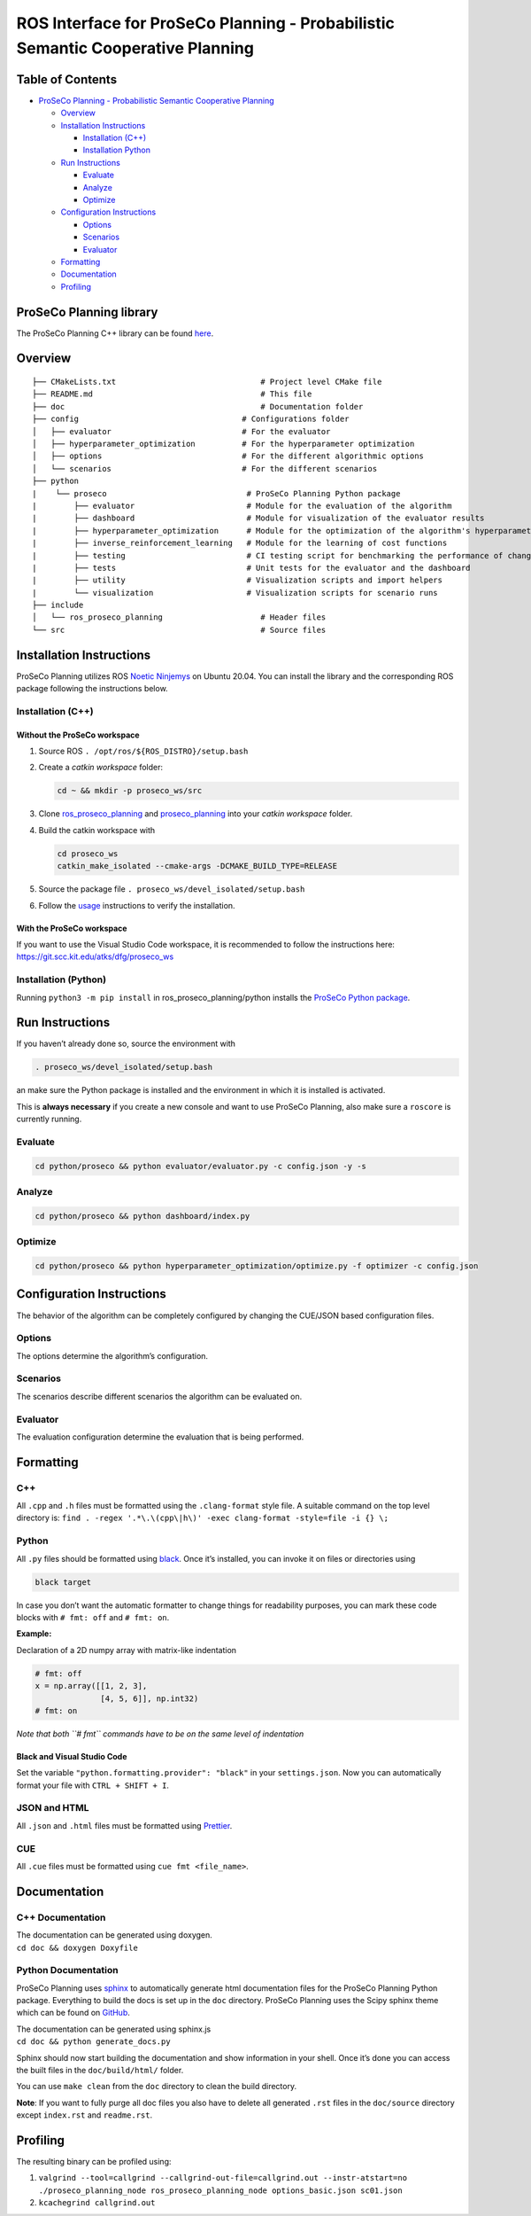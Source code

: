 ROS Interface for ProSeCo Planning - Probabilistic Semantic Cooperative Planning
================================================================================

Table of Contents
-----------------

-  `ProSeCo Planning - Probabilistic Semantic Cooperative
   Planning <#proseco---probabilistic-semantic-cooperative-planning>`__

   -  `Overview <#overview>`__
   -  `Installation Instructions <#installation-instructions>`__

      -  `Installation (C++) <#installation-(C++)>`__
      -  `Installation Python <#installation-(Python)>`__

   -  `Run Instructions <#run-instructions>`__

      -  `Evaluate <#evaluate>`__
      -  `Analyze <#analyze>`__
      -  `Optimize <#optimize>`__

   -  `Configuration Instructions <#configuration-instructions>`__

      -  `Options <#options>`__
      -  `Scenarios <#scenarios>`__
      -  `Evaluator <#evaluator>`__

   -  `Formatting <#formatting>`__
   -  `Documentation <#documentation>`__
   -  `Profiling <#profiling>`__

ProSeCo Planning library
------------------------

The ProSeCo Planning C++ library can be found
`here <https://git.scc.kit.edu/atks/dfg/proseco_planning>`__.

Overview
--------

::

   ├── CMakeLists.txt                               # Project level CMake file
   ├── README.md                                    # This file
   ├── doc                                          # Documentation folder
   ├── config                                   # Configurations folder
   │   ├── evaluator                            # For the evaluator
   │   ├── hyperparameter_optimization          # For the hyperparameter optimization
   │   ├── options                              # For the different algorithmic options
   │   └── scenarios                            # For the different scenarios
   ├── python
   |    └── proseco                              # ProSeCo Planning Python package
   |        ├── evaluator                        # Module for the evaluation of the algorithm
   |        ├── dashboard                        # Module for visualization of the evaluator results
   |        ├── hyperparameter_optimization      # Module for the optimization of the algorithm's hyperparameters
   |        ├── inverse_reinforcement_learning   # Module for the learning of cost functions
   |        ├── testing                          # CI testing script for benchmarking the performance of changes
   |        ├── tests                            # Unit tests for the evaluator and the dashboard
   |        ├── utility                          # Visualization scripts and import helpers
   |        └── visualization                    # Visualization scripts for scenario runs
   ├── include
   │   └── ros_proseco_planning                     # Header files
   └── src                                          # Source files

Installation Instructions
-------------------------

ProSeCo Planning utilizes ROS `Noetic
Ninjemys <http://wiki.ros.org/Distributions>`__ on Ubuntu 20.04. You can
install the library and the corresponding ROS package following the
instructions below.

Installation (C++)
~~~~~~~~~~~~~~~~~~

Without the ProSeCo workspace
^^^^^^^^^^^^^^^^^^^^^^^^^^^^^

1. Source ROS ``. /opt/ros/${ROS_DISTRO}/setup.bash``

2. Create a *catkin workspace* folder:

   .. code:: bash

      cd ~ && mkdir -p proseco_ws/src

3. Clone
   `ros_proseco_planning <https://git.scc.kit.edu/atks/dfg/ros_proseco_planning>`__
   and
   `proseco_planning <https://git.scc.kit.edu/atks/dfg/proseco_planning>`__
   into your *catkin workspace* folder.

4. Build the catkin workspace with

   .. code:: bash

      cd proseco_ws
      catkin_make_isolated --cmake-args -DCMAKE_BUILD_TYPE=RELEASE

5. Source the package file ``. proseco_ws/devel_isolated/setup.bash``

6. Follow the `usage <#usage>`__ instructions to verify the
   installation.

With the ProSeCo workspace
^^^^^^^^^^^^^^^^^^^^^^^^^^

If you want to use the Visual Studio Code workspace, it is recommended
to follow the instructions here:
https://git.scc.kit.edu/atks/dfg/proseco_ws

Installation (Python)
~~~~~~~~~~~~~~~~~~~~~

Running ``python3 -m pip install`` in ros_proseco_planning/python
installs the `ProSeCo Python
package <https://git.scc.kit.edu/atks/dfg/ros_proseco_planning/-/blob/develop/python/proseco>`__.

Run Instructions
----------------

If you haven’t already done so, source the environment with

.. code:: bash

   . proseco_ws/devel_isolated/setup.bash

an make sure the Python package is installed and the environment in
which it is installed is activated.

This is **always necessary** if you create a new console and want to use
ProSeCo Planning, also make sure a ``roscore`` is currently running.

Evaluate
~~~~~~~~

.. code:: bash

   cd python/proseco && python evaluator/evaluator.py -c config.json -y -s

Analyze
~~~~~~~

.. code:: bash

   cd python/proseco && python dashboard/index.py

Optimize
~~~~~~~~

.. code:: bash

   cd python/proseco && python hyperparameter_optimization/optimize.py -f optimizer -c config.json

Configuration Instructions
--------------------------

The behavior of the algorithm can be completely configured by changing
the CUE/JSON based configuration files.

Options
~~~~~~~

The options determine the algorithm’s configuration.

Scenarios
~~~~~~~~~

The scenarios describe different scenarios the algorithm can be
evaluated on.

Evaluator
~~~~~~~~~

The evaluation configuration determine the evaluation that is being
performed.

Formatting
----------

C++
~~~

All ``.cpp`` and ``.h`` files must be formatted using the
``.clang-format`` style file. A suitable command on the top level
directory is:
``find . -regex '.*\.\(cpp\|h\)' -exec clang-format -style=file -i {} \;``

Python
~~~~~~

All ``.py`` files should be formatted using
`black <https://github.com/psf/black>`__. Once it’s installed, you can
invoke it on files or directories using

.. code:: bash

   black target

In case you don’t want the automatic formatter to change things for
readability purposes, you can mark these code blocks with ``# fmt: off``
and ``# fmt: on``.

**Example:**

Declaration of a 2D numpy array with matrix-like indentation

.. code:: python

   # fmt: off
   x = np.array([[1, 2, 3],
                 [4, 5, 6]], np.int32)
   # fmt: on

*Note that both ``# fmt`` commands have to be on the same level of
indentation*

Black and Visual Studio Code
^^^^^^^^^^^^^^^^^^^^^^^^^^^^

Set the variable ``"python.formatting.provider": "black"`` in your
``settings.json``. Now you can automatically format your file with
``CTRL + SHIFT + I``.

JSON and HTML
~~~~~~~~~~~~~

All ``.json`` and ``.html`` files must be formatted using
`Prettier <https://prettier.io>`__.

CUE
~~~

All ``.cue`` files must be formatted using ``cue fmt <file_name>``.

Documentation
-------------

C++ Documentation
~~~~~~~~~~~~~~~~~

| The documentation can be generated using doxygen.
| ``cd doc && doxygen Doxyfile``

Python Documentation
~~~~~~~~~~~~~~~~~~~~

ProSeCo Planning uses `sphinx <https://www.sphinx-doc.org/en/master/>`__
to automatically generate html documentation files for the ProSeCo
Planning Python package. Everything to build the docs is set up in the
``doc`` directory. ProSeCo Planning uses the Scipy sphinx theme which
can be found on
`GitHub <https://github.com/scipy/scipy-sphinx-theme>`__.

| The documentation can be generated using sphinx.js
| ``cd doc && python generate_docs.py``

Sphinx should now start building the documentation and show information
in your shell. Once it’s done you can access the built files in the
``doc/build/html/`` folder.

You can use ``make clean`` from the ``doc`` directory to clean the build
directory.

**Note**: If you want to fully purge all doc files you also have to
delete all generated ``.rst`` files in the ``doc/source`` directory
except ``index.rst`` and ``readme.rst``.

Profiling
---------

The resulting binary can be profiled using:

1. ``valgrind --tool=callgrind --callgrind-out-file=callgrind.out --instr-atstart=no ./proseco_planning_node ros_proseco_planning_node options_basic.json sc01.json``
2. ``kcachegrind callgrind.out``

